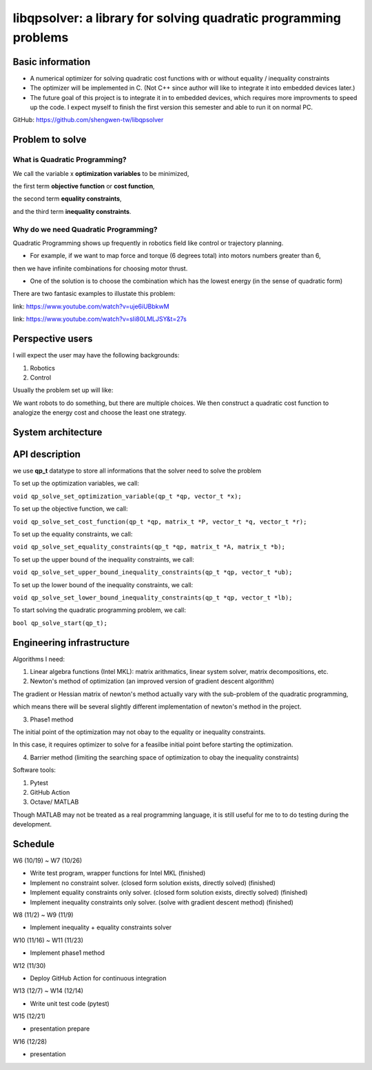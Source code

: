 #################################################################
libqpsolver: a library for solving quadratic programming problems
#################################################################

Basic information
#################

* A numerical optimizer for solving quadratic cost functions with or without equality / inequality constraints

* The optimizer will be implemented in C. (Not C++ since author will like to integrate it into embedded devices later.)

* The future goal of this project is to integrate it in to embedded devices, which requires more improvments to
  speed up the code. I expect myself to finish the first version this semester and able to run it on normal PC.

GitHub: https://github.com/shengwen-tw/libqpsolver

Problem to solve
################

What is Quadratic Programming?
------------------------------

.. image:: qp_formula.PNG

We call the variable x **optimization variables** to be minimized,

the first term **objective function** or **cost function**,

the second term **equality constraints**,

and the third term **inequality constraints**.

Why do we need Quadratic Programming?
-------------------------------------

Quadratic Programming shows up frequently in robotics field like control or trajectory planning.

* For example, if we want to map force and torque (6 degrees total) into motors numbers greater than 6,
then we have infinite combinations for choosing motor thrust.

* One of the solution is to choose the combination which has the lowest energy (in the sense of quadratic form)

There are two fantasic examples to illustate this problem:

.. image:: dragon.PNG

link: https://www.youtube.com/watch?v=uje6iUBbkwM

.. image:: omnicopter.PNG

link: https://www.youtube.com/watch?v=sIi80LMLJSY&t=27s


Perspective users
#################

I will expect the user may have the following backgrounds:

1. Robotics

2. Control

Usually the problem set up will like: 

We want robots to do something, but there are multiple choices.
We then construct a quadratic cost function to analogize the energy cost and choose the least one strategy.

System architecture
###################

.. image:: architecture.PNG

API description
###############

we use **qp_t** datatype to store all informations that the solver need to solve the problem

To set up the optimization variables, we call:

``void qp_solve_set_optimization_variable(qp_t *qp, vector_t *x);``

To set up the objective function, we call:

``void qp_solve_set_cost_function(qp_t *qp, matrix_t *P, vector_t *q, vector_t *r);``

To set up the equality constraints, we call:

``void qp_solve_set_equality_constraints(qp_t *qp, matrix_t *A, matrix_t *b);``

To set up the upper bound of the inequality constraints, we call:

``void qp_solve_set_upper_bound_inequality_constraints(qp_t *qp, vector_t *ub);``

To set up the lower bound of the inequality constraints, we call:

``void qp_solve_set_lower_bound_inequality_constraints(qp_t *qp, vector_t *lb);``

To start solving the quadratic programming problem, we call:

``bool qp_solve_start(qp_t);``

Engineering infrastructure
##########################

Algorithms I need:

1. Linear algebra functions (Intel MKL): matrix arithmatics, linear system solver, matrix decompositions, etc.

2. Newton's method of optimization (an improved version of gradient descent algorithm)

The gradient or Hessian matrix of newton's method actually vary with the sub-problem of the quadratic programming,

which means there will be several slightly different implementation of newton's method in the project.

3. Phase1 method 

The initial point of the optimization may not obay to the equality or inequality constraints.

In this case, it requires optimizer to solve for a feasilbe initial point before starting the optimization.

4. Barrier method (limiting the searching space of optimization to obay the inequality constraints)

Software tools:

1. Pytest

2. GitHub Action

3. Octave/ MATLAB

Though MATLAB may not be treated as a real programming language, it is still useful for me to to do testing during the development.

Schedule
########

W6 (10/19) ~ W7 (10/26)

* Write test program, wrapper functions for Intel MKL (finished)

* Implement no constraint solver. (closed form solution exists, directly solved) (finished)

* Implement equality constraints only solver. (closed form solution exists, directly solved) (finished)

* Implement inequality constraints only solver. (solve with gradient descent method) (finished)

W8 (11/2) ~ W9 (11/9)

* Implement inequality + equality constraints solver

W10 (11/16) ~ W11 (11/23)

* Implement phase1 method

W12 (11/30)

* Deploy GitHub Action for continuous integration

W13 (12/7) ~ W14 (12/14)

* Write unit test code (pytest)

W15 (12/21)

* presentation prepare

W16 (12/28) 

* presentation
